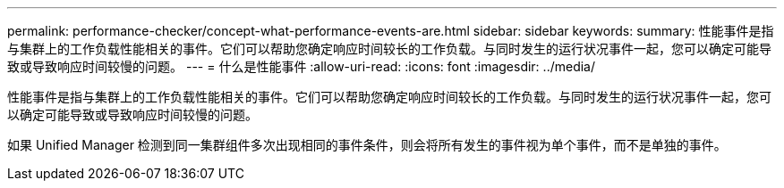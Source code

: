 ---
permalink: performance-checker/concept-what-performance-events-are.html 
sidebar: sidebar 
keywords:  
summary: 性能事件是指与集群上的工作负载性能相关的事件。它们可以帮助您确定响应时间较长的工作负载。与同时发生的运行状况事件一起，您可以确定可能导致或导致响应时间较慢的问题。 
---
= 什么是性能事件
:allow-uri-read: 
:icons: font
:imagesdir: ../media/


[role="lead"]
性能事件是指与集群上的工作负载性能相关的事件。它们可以帮助您确定响应时间较长的工作负载。与同时发生的运行状况事件一起，您可以确定可能导致或导致响应时间较慢的问题。

如果 Unified Manager 检测到同一集群组件多次出现相同的事件条件，则会将所有发生的事件视为单个事件，而不是单独的事件。
